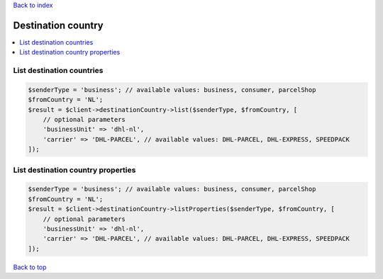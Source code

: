 .. _top:
.. title:: Destination country

`Back to index <index.rst>`_

===================
Destination country
===================

.. contents::
    :local:


List destination countries
``````````````````````````

.. code-block:: php
    
    $senderType = 'business'; // available values: business, consumer, parcelShop
    $fromCountry = 'NL';
    $result = $client->destinationCountry->list($senderType, $fromCountry, [
        // optional parameters
        'businessUnit' => 'dhl-nl',
        'carrier' => 'DHL-PARCEL', // available values: DHL-PARCEL, DHL-EXPRESS, SPEEDPACK
    ]);


List destination country properties
```````````````````````````````````

.. code-block:: php
    
    $senderType = 'business'; // available values: business, consumer, parcelShop
    $fromCountry = 'NL';
    $result = $client->destinationCountry->listProperties($senderType, $fromCountry, [
        // optional parameters
        'businessUnit' => 'dhl-nl',
        'carrier' => 'DHL-PARCEL', // available values: DHL-PARCEL, DHL-EXPRESS, SPEEDPACK
    ]);


`Back to top <#top>`_